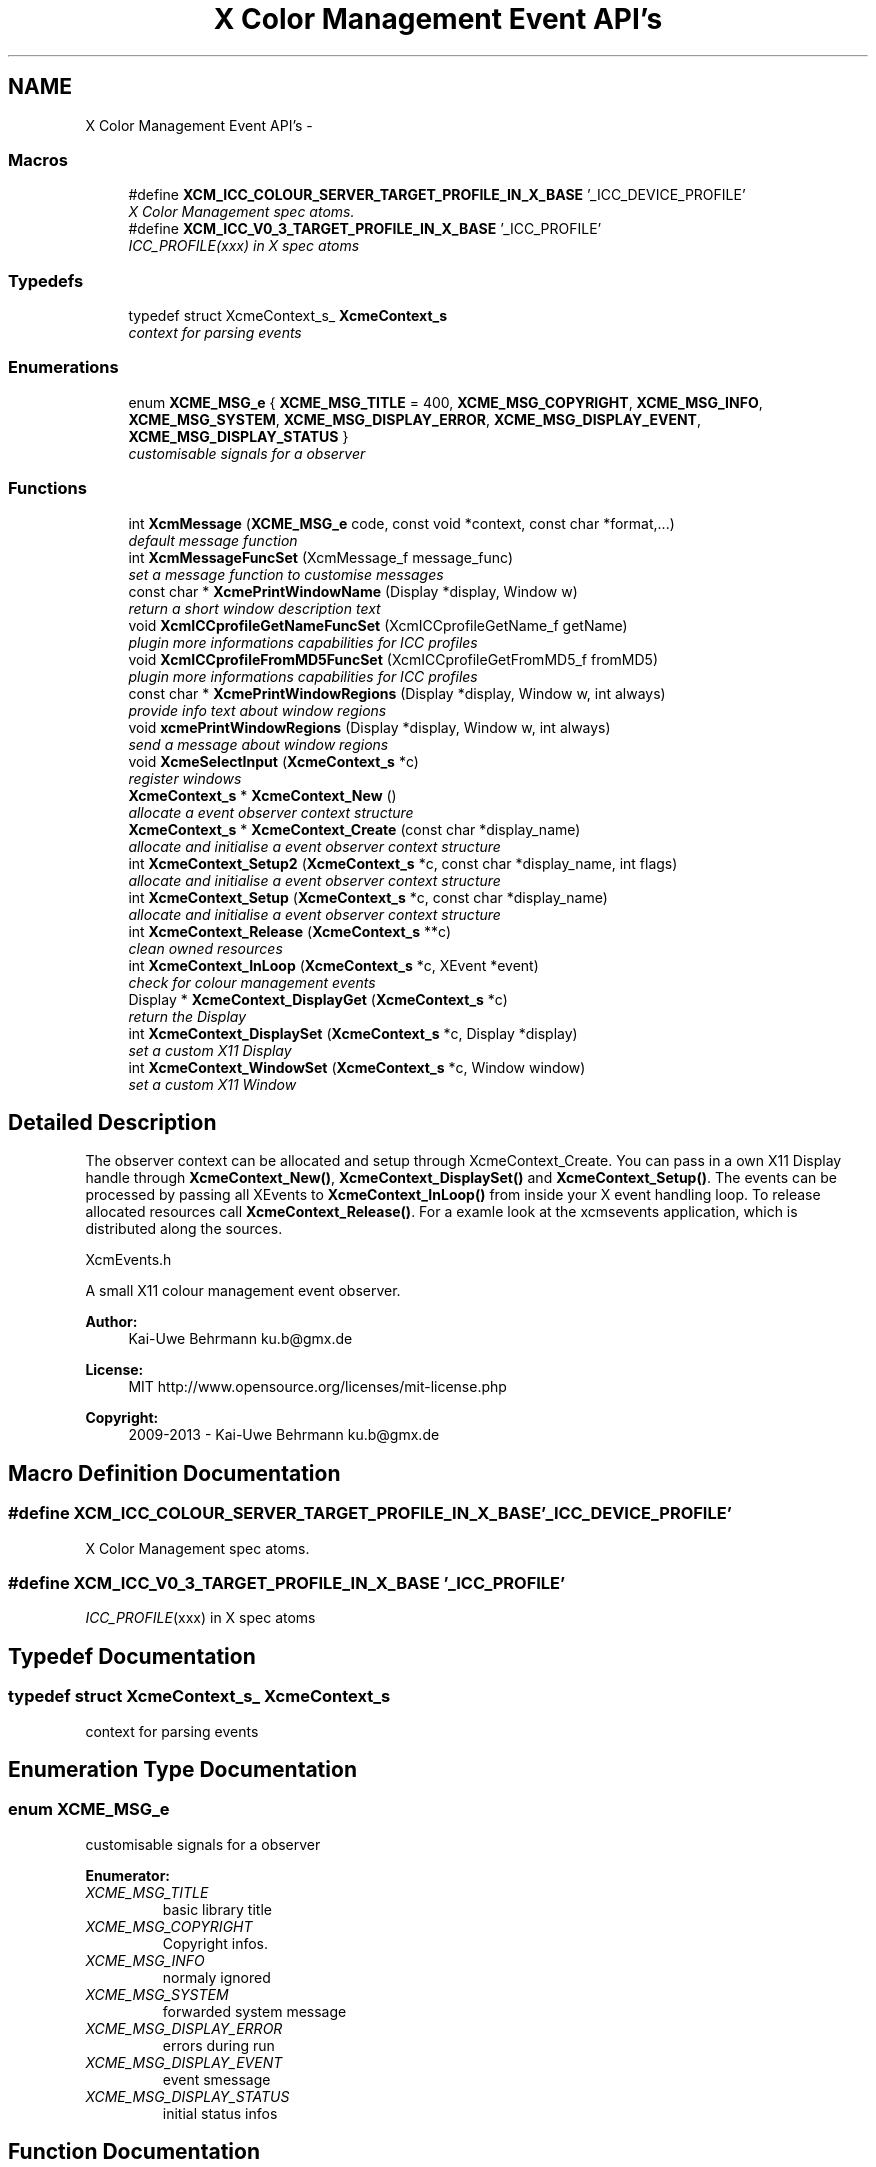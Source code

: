 .TH "X Color Management Event API's" 3 "Tue Feb 5 2013" "Version 0.5.3" "Xcm" \" -*- nroff -*-
.ad l
.nh
.SH NAME
X Color Management Event API's \- 
.SS "Macros"

.in +1c
.ti -1c
.RI "#define \fBXCM_ICC_COLOUR_SERVER_TARGET_PROFILE_IN_X_BASE\fP   '_ICC_DEVICE_PROFILE'"
.br
.RI "\fIX Color Management spec atoms\&. \fP"
.ti -1c
.RI "#define \fBXCM_ICC_V0_3_TARGET_PROFILE_IN_X_BASE\fP   '_ICC_PROFILE'"
.br
.RI "\fI\fIICC_PROFILE\fP(xxx) in X spec atoms \fP"
.in -1c
.SS "Typedefs"

.in +1c
.ti -1c
.RI "typedef struct XcmeContext_s_ \fBXcmeContext_s\fP"
.br
.RI "\fIcontext for parsing events \fP"
.in -1c
.SS "Enumerations"

.in +1c
.ti -1c
.RI "enum \fBXCME_MSG_e\fP { \fBXCME_MSG_TITLE\fP =  400, \fBXCME_MSG_COPYRIGHT\fP, \fBXCME_MSG_INFO\fP, \fBXCME_MSG_SYSTEM\fP, \fBXCME_MSG_DISPLAY_ERROR\fP, \fBXCME_MSG_DISPLAY_EVENT\fP, \fBXCME_MSG_DISPLAY_STATUS\fP }"
.br
.RI "\fIcustomisable signals for a observer \fP"
.in -1c
.SS "Functions"

.in +1c
.ti -1c
.RI "int \fBXcmMessage\fP (\fBXCME_MSG_e\fP code, const void *context, const char *format,\&.\&.\&.)"
.br
.RI "\fIdefault message function \fP"
.ti -1c
.RI "int \fBXcmMessageFuncSet\fP (XcmMessage_f message_func)"
.br
.RI "\fIset a message function to customise messages \fP"
.ti -1c
.RI "const char * \fBXcmePrintWindowName\fP (Display *display, Window w)"
.br
.RI "\fIreturn a short window description text \fP"
.ti -1c
.RI "void \fBXcmICCprofileGetNameFuncSet\fP (XcmICCprofileGetName_f getName)"
.br
.RI "\fIplugin more informations capabilities for ICC profiles \fP"
.ti -1c
.RI "void \fBXcmICCprofileFromMD5FuncSet\fP (XcmICCprofileGetFromMD5_f fromMD5)"
.br
.RI "\fIplugin more informations capabilities for ICC profiles \fP"
.ti -1c
.RI "const char * \fBXcmePrintWindowRegions\fP (Display *display, Window w, int always)"
.br
.RI "\fIprovide info text about window regions \fP"
.ti -1c
.RI "void \fBxcmePrintWindowRegions\fP (Display *display, Window w, int always)"
.br
.RI "\fIsend a message about window regions \fP"
.ti -1c
.RI "void \fBXcmeSelectInput\fP (\fBXcmeContext_s\fP *c)"
.br
.RI "\fIregister windows \fP"
.ti -1c
.RI "\fBXcmeContext_s\fP * \fBXcmeContext_New\fP ()"
.br
.RI "\fIallocate a event observer context structure \fP"
.ti -1c
.RI "\fBXcmeContext_s\fP * \fBXcmeContext_Create\fP (const char *display_name)"
.br
.RI "\fIallocate and initialise a event observer context structure \fP"
.ti -1c
.RI "int \fBXcmeContext_Setup2\fP (\fBXcmeContext_s\fP *c, const char *display_name, int flags)"
.br
.RI "\fIallocate and initialise a event observer context structure \fP"
.ti -1c
.RI "int \fBXcmeContext_Setup\fP (\fBXcmeContext_s\fP *c, const char *display_name)"
.br
.RI "\fIallocate and initialise a event observer context structure \fP"
.ti -1c
.RI "int \fBXcmeContext_Release\fP (\fBXcmeContext_s\fP **c)"
.br
.RI "\fIclean owned resources \fP"
.ti -1c
.RI "int \fBXcmeContext_InLoop\fP (\fBXcmeContext_s\fP *c, XEvent *event)"
.br
.RI "\fIcheck for colour management events \fP"
.ti -1c
.RI "Display * \fBXcmeContext_DisplayGet\fP (\fBXcmeContext_s\fP *c)"
.br
.RI "\fIreturn the Display \fP"
.ti -1c
.RI "int \fBXcmeContext_DisplaySet\fP (\fBXcmeContext_s\fP *c, Display *display)"
.br
.RI "\fIset a custom X11 Display \fP"
.ti -1c
.RI "int \fBXcmeContext_WindowSet\fP (\fBXcmeContext_s\fP *c, Window window)"
.br
.RI "\fIset a custom X11 Window \fP"
.in -1c
.SH "Detailed Description"
.PP 
The observer context can be allocated and setup through XcmeContext_Create\&. You can pass in a own X11 Display handle through \fBXcmeContext_New()\fP, \fBXcmeContext_DisplaySet()\fP and \fBXcmeContext_Setup()\fP\&. The events can be processed by passing all XEvents to \fBXcmeContext_InLoop()\fP from inside your X event handling loop\&. To release allocated resources call \fBXcmeContext_Release()\fP\&. For a examle look at the xcmsevents application, which is distributed along the sources\&.
.PP
XcmEvents\&.h
.PP
A small X11 colour management event observer\&.
.PP
\fBAuthor:\fP
.RS 4
Kai-Uwe Behrmann ku.b@gmx.de 
.RE
.PP
\fBLicense:\fP
.RS 4
MIT http://www.opensource.org/licenses/mit-license.php 
.RE
.PP
\fBCopyright:\fP
.RS 4
2009-2013 - Kai-Uwe Behrmann ku.b@gmx.de 
.RE
.PP

.SH "Macro Definition Documentation"
.PP 
.SS "#define XCM_ICC_COLOUR_SERVER_TARGET_PROFILE_IN_X_BASE   '_ICC_DEVICE_PROFILE'"

.PP
X Color Management spec atoms\&. 
.SS "#define XCM_ICC_V0_3_TARGET_PROFILE_IN_X_BASE   '_ICC_PROFILE'"

.PP
\fIICC_PROFILE\fP(xxx) in X spec atoms 
.SH "Typedef Documentation"
.PP 
.SS "typedef struct XcmeContext_s_ \fBXcmeContext_s\fP"

.PP
context for parsing events 
.SH "Enumeration Type Documentation"
.PP 
.SS "enum \fBXCME_MSG_e\fP"

.PP
customisable signals for a observer 
.PP
\fBEnumerator: \fP
.in +1c
.TP
\fB\fIXCME_MSG_TITLE \fP\fP
basic library title 
.TP
\fB\fIXCME_MSG_COPYRIGHT \fP\fP
Copyright infos\&. 
.TP
\fB\fIXCME_MSG_INFO \fP\fP
normaly ignored 
.TP
\fB\fIXCME_MSG_SYSTEM \fP\fP
forwarded system message 
.TP
\fB\fIXCME_MSG_DISPLAY_ERROR \fP\fP
errors during run 
.TP
\fB\fIXCME_MSG_DISPLAY_EVENT \fP\fP
event smessage 
.TP
\fB\fIXCME_MSG_DISPLAY_STATUS \fP\fP
initial status infos 
.SH "Function Documentation"
.PP 
.SS "\fBXcmeContext_s\fP * XcmeContext_Create (const char *display_name)"

.PP
allocate and initialise a event observer context structure Function XcmeContext_Create The context is needed to observe colour management events\&.
.PP
\fBParameters:\fP
.RS 4
\fIdisplay_name\fP a valid X11 display name 
.RE
.PP
\fBReturns:\fP
.RS 4
the context
.RE
.PP
\fBVersion:\fP
.RS 4
libXcm: 0\&.3\&.0 
.RE
.PP
\fBSince:\fP
.RS 4
2009/00/00 (libXcm: 0\&.3\&.0) 
.RE
.PP
\fBDate:\fP
.RS 4
2010/10/01 
.RE
.PP

.SS "Display * XcmeContext_DisplayGet (\fBXcmeContext_s\fP *c)"

.PP
return the Display Function XcmeContext_DisplayGet 
.PP
\fBParameters:\fP
.RS 4
\fIc\fP a event observer context 
.RE
.PP
\fBReturns:\fP
.RS 4
the X11 display
.RE
.PP
\fBVersion:\fP
.RS 4
libXcm: 0\&.3\&.0 
.RE
.PP
\fBSince:\fP
.RS 4
2010/10/01 (libXcm: 0\&.3\&.0) 
.RE
.PP
\fBDate:\fP
.RS 4
2010/10/01 
.RE
.PP

.SS "int XcmeContext_DisplaySet (\fBXcmeContext_s\fP *c, Display *display)"

.PP
set a custom X11 Display Function XcmeContext_DisplaySet 
.PP
\fBParameters:\fP
.RS 4
\fIc\fP a event observer context 
.br
\fIdisplay\fP the custom X11 display 
.RE
.PP
\fBReturns:\fP
.RS 4
error
.RE
.PP
\fBVersion:\fP
.RS 4
libXcm: 0\&.3\&.0 
.RE
.PP
\fBSince:\fP
.RS 4
2010/10/01 (libXcm: 0\&.3\&.0) 
.RE
.PP
\fBDate:\fP
.RS 4
2010/10/01 
.RE
.PP

.SS "int XcmeContext_InLoop (\fBXcmeContext_s\fP *c, XEvent *event)"

.PP
check for colour management events Function XcmeContext_InLoop This function needs to be called inside the X11 event loop, to observe the related events and send messages about them\&.
.PP
\fBParameters:\fP
.RS 4
\fIc\fP a event observer context 
.br
\fIevent\fP a X event handle 
.RE
.PP
\fBReturns:\fP
.RS 4
- 0: success
.IP "\(bu" 2
1: error
.PP
.RE
.PP
\fBVersion:\fP
.RS 4
libXcm: 0\&.3\&.0 
.RE
.PP
\fBSince:\fP
.RS 4
2009/00/00 (libXcm: 0\&.3\&.0) 
.RE
.PP
\fBDate:\fP
.RS 4
2010/10/01 
.RE
.PP

.SS "\fBXcmeContext_s\fP * XcmeContext_New ()"

.PP
allocate a event observer context structure Function XcmeContext_New The context is needed to observe colour management events\&. After the allocation the context needs initialisation\&.
.PP
\fBReturns:\fP
.RS 4
the context
.RE
.PP
\fBVersion:\fP
.RS 4
libXcm: 0\&.3\&.0 
.RE
.PP
\fBSince:\fP
.RS 4
2009/00/00 (libXcm: 0\&.3\&.0) 
.RE
.PP
\fBDate:\fP
.RS 4
2010/10/01 
.RE
.PP

.SS "int XcmeContext_Release (\fBXcmeContext_s\fP **c)"

.PP
clean owned resources Function XcmeContext_Release 
.PP
\fBParameters:\fP
.RS 4
\fIc\fP a event observer context
.RE
.PP
\fBVersion:\fP
.RS 4
libXcm: 0\&.3\&.0 
.RE
.PP
\fBSince:\fP
.RS 4
2009/00/00 (libXcm: 0\&.3\&.0) 
.RE
.PP
\fBDate:\fP
.RS 4
2010/10/01 
.RE
.PP

.SS "int XcmeContext_Setup (\fBXcmeContext_s\fP *c, const char *display_name)"

.PP
allocate and initialise a event observer context structure Function XcmeContext_Setup The initialised context is needed for observing colour management events\&.
.PP
\fBParameters:\fP
.RS 4
\fIc\fP a event observer context A existing X11 display will be honoured\&. 
.br
\fIdisplay_name\fP a valid X11 display name or NULL; With a existing X11 display inside c, this option will be ignored\&.
.RE
.PP
\fBVersion:\fP
.RS 4
libXcm: 0\&.4\&.1 
.RE
.PP
\fBSince:\fP
.RS 4
2009/00/00 (libXcm: 0\&.3\&.0) 
.RE
.PP
\fBDate:\fP
.RS 4
2011/05/06 
.RE
.PP

.SS "int XcmeContext_Setup2 (\fBXcmeContext_s\fP *c, const char *display_name, intflags)"

.PP
allocate and initialise a event observer context structure Function XcmeContext_Setup2 The initialised context is needed for observing colour management events\&. No initial events are sent\&.
.PP
\fBParameters:\fP
.RS 4
\fIc\fP a event observer context A existing X11 display will be honoured\&. 
.br
\fIdisplay_name\fP a valid X11 display name or NULL; With a existing X11 display inside c, this option will be ignored\&. 
.br
\fIflags\fP unused
.RE
.PP
\fBVersion:\fP
.RS 4
libXcm: 0\&.5\&.0 
.RE
.PP
\fBSince:\fP
.RS 4
2011/10/26 (libXcm: 0\&.5\&.0) 
.RE
.PP
\fBDate:\fP
.RS 4
2011/10/26 
.RE
.PP

.SS "int XcmeContext_WindowSet (\fBXcmeContext_s\fP *c, Windowwindow)"

.PP
set a custom X11 Window Function xcmeContext_WindowSet 
.PP
\fBParameters:\fP
.RS 4
\fIc\fP a event observer context 
.br
\fIwindow\fP the custom X11 window 
.RE
.PP
\fBReturns:\fP
.RS 4
error
.RE
.PP
\fBVersion:\fP
.RS 4
libXcm: 0\&.3\&.0 
.RE
.PP
\fBSince:\fP
.RS 4
2010/10/01 (libXcm: 0\&.3\&.0) 
.RE
.PP
\fBDate:\fP
.RS 4
2010/10/01 
.RE
.PP

.SS "const char * XcmePrintWindowName (Display *display, Windoww)"

.PP
return a short window description text 
.SS "const char * XcmePrintWindowRegions (Display *display, Windoww, intalways)"

.PP
provide info text about window regions Function XcmePrintWindowRegions The function informs about _ICC_COLOR_REGIONS atom\&.
.PP
\fBParameters:\fP
.RS 4
\fIdisplay\fP X display 
.br
\fIw\fP X window 
.br
\fIalways\fP send always a message, even for a empty property
.RE
.PP
\fBVersion:\fP
.RS 4
libXcm: 0\&.4\&.3 
.RE
.PP
\fBSince:\fP
.RS 4
2009/00/00 (libXcm: 0\&.3\&.0) 
.RE
.PP
\fBDate:\fP
.RS 4
2011/10/01 
.RE
.PP

.SS "void xcmePrintWindowRegions (Display *display, Windoww, intalways)"

.PP
send a message about window regions Function xcmePrintWindowRegions The function informs about _ICC_COLOR_REGIONS atom\&.
.PP
\fBParameters:\fP
.RS 4
\fIdisplay\fP X display 
.br
\fIw\fP X window 
.br
\fIalways\fP send always a message, even for a empty property
.RE
.PP
\fBVersion:\fP
.RS 4
libXcm: 0\&.3\&.0 
.RE
.PP
\fBSince:\fP
.RS 4
2009/00/00 (libXcm: 0\&.3\&.0) 
.RE
.PP
\fBDate:\fP
.RS 4
2010/10/01 
.RE
.PP

.SS "void XcmeSelectInput (\fBXcmeContext_s\fP *c)"

.PP
register windows Function XcmeSelectInput 
.PP
\fBVersion:\fP
.RS 4
libXcm: 0\&.5\&.3 
.RE
.PP
\fBDate:\fP
.RS 4
2013/01/13 
.RE
.PP
\fBSince:\fP
.RS 4
2013/01/13 (libXcm: 0\&.5\&.3) 
.RE
.PP

.SS "void XcmICCprofileFromMD5FuncSet (XcmICCprofileGetFromMD5_ffromMD5)"

.PP
plugin more informations capabilities for ICC profiles Function XcmICCprofileFromMD5FuncSet 
.PP
\fBParameters:\fP
.RS 4
\fIfromMD5\fP a function to resolve a ICC profile in ICC profile paths from a md5 hash sum
.RE
.PP
\fBVersion:\fP
.RS 4
libXcm: 0\&.3\&.0 
.RE
.PP
\fBSince:\fP
.RS 4
2010/10/01 (libXcm: 0\&.3\&.0) 
.RE
.PP
\fBDate:\fP
.RS 4
2010/10/02 
.RE
.PP

.SS "void XcmICCprofileGetNameFuncSet (XcmICCprofileGetName_fgetName)"

.PP
plugin more informations capabilities for ICC profiles Function XcmICCprofileGetNameFuncSet 
.PP
\fBParameters:\fP
.RS 4
\fIgetName\fP get internal and external profile name
.RE
.PP
\fBVersion:\fP
.RS 4
libXcm: 0\&.3\&.0 
.RE
.PP
\fBSince:\fP
.RS 4
2010/10/01 (libXcm: 0\&.3\&.0) 
.RE
.PP
\fBDate:\fP
.RS 4
2010/10/02 
.RE
.PP

.SS "int XcmMessage (\fBXCME_MSG_e\fPcode, const void *context, const char *format, \&.\&.\&.)"

.PP
default message function Function XcmMessage Messages are printed out to stdout console text stream\&.
.PP
\fBReturns:\fP
.RS 4
- 0: fine
.IP "\(bu" 2
1: error
.PP
.RE
.PP
\fBVersion:\fP
.RS 4
libXcm: 0\&.3\&.0 
.RE
.PP
\fBSince:\fP
.RS 4
2008/04/03 (libXcm: 0\&.3\&.0) 
.RE
.PP
\fBDate:\fP
.RS 4
2010/10/01 
.RE
.PP

.SS "int XcmMessageFuncSet (XcmMessage_fmessage_func)"

.PP
set a message function to customise messages 
.SH "Author"
.PP 
Generated automatically by Doxygen for Xcm from the source code\&.
